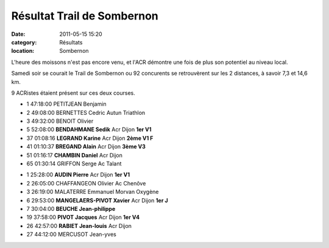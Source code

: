 Résultat Trail de Sombernon
===========================

:date: 2011-05-15 15:20
:category: Résultats
:location: Sombernon



.. image:: http://assets.acr-dijon.org/sombernon.JPG

L'heure des moissons n'est pas encore venu, et l'ACR démontre une fois de plus son potentiel au niveau local.

 

Samedi soir se courait le Trail de Sombernon ou 92 concurents se retrouvèrent sur les 2 distances, à savoir 7,3 et 14,6 km.

 

9 ACRistes étaient présent sur ces deux courses. 

.. image:: http://assets.acr-dijon.org/sombernon2.JPG

- 1 	47:18:00 	PETITJEAN Benjamin 	  	 
- 2 	49:08:00 	BERNETTES Cedric 	Autun Triathlon 	 
- 3 	49:32:00 	BENOIT Olivier 	  	 
  	  	  	  	 
  	  	  	  	 
- 5 	52:08:00 	**BENDAHMANE Sedik** 	Acr Dijon 	**1er V1**
- 37 	01:08:16 	**LEGRAND Karine** 	Acr Dijon 	**2ème V1 F**
- 41 	01:10:37 	**BREGAND Alain** 	Acr Dijon 	**3ème V3**
- 51 	01:16:17 	**CHAMBIN Daniel** 	Acr Dijon 	 
  	  	  	  	 
  	  	  	  	 
- 65 	01:30:14 	GRIFFON Serge 	Ac Talant 	

.. image:: http://assets.acr-dijon.org/sombernon3.JPG

- 1 	25:28:00 	**AUDIN Pierre** 	Acr Dijon 	**1er V1**
- 2 	26:05:00 	CHAFFANGEON Olivier 	Ac Chenôve 	 
- 3 	26:19:00 	MALATERRE Emmanuel 	Morvan Oxygène 	 
  	  	  	  	 
  	  	  	  	 
- 6 	29:53:00  **MANGELAERS-PIVOT Xavier** 	Acr Dijon 	**1er J**
- 7 	30:04:00 	**BEUCHE Jean-philippe** 	  	 
- 19 	37:58:00 	**PIVOT Jacques** 	Acr Dijon 	**1er V4**
- 26 	42:57:00 	**RABIET Jean-louis** 	Acr Dijon 	 
  				
- 27 	44:12:00 	MERCUSOT Jean-yves

.. image:: http://assets.acr-dijon.org/sombernon4.JPG

